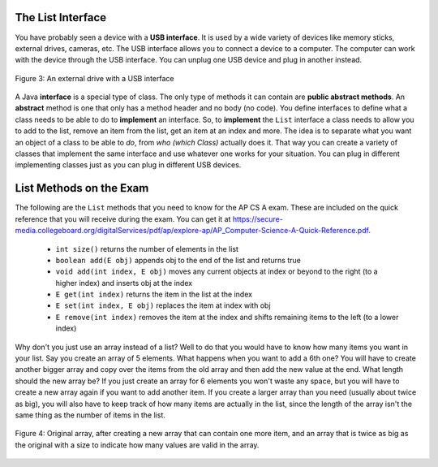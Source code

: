 .. qnum::
   :prefix: 8-2-
   :start: 1
      
The List Interface
===================

You have probably seen a device with a **USB interface**.  It is used by a wide variety of devices like memory sticks, external drives, cameras, etc.  The USB interface allows you to connect a device to a computer.  The computer can work with the device through the USB interface.  You can unplug one USB device and plug in another instead.   

.. figure:: Figures/usb.jpg
    :width: 350px
    :align: center
    :figclass: align-center

    Figure 3: An external drive with a USB interface
    
..	index::
	single: interface
	single: abstract method
	pair: method; abstract

A Java **interface** is a special type of class.  The only type of methods it can contain are **public abstract methods**.  An **abstract** method is one that only has a method header and no body (no code). You define interfaces to define what a class needs to be able to do to **implement** an interface. So, to **implement** the ``List`` interface a class needs to allow you to add to the list, remove an item from the list, get an item at an index and more.  The idea is to separate what you want an object of a class to be able to *do*, from *who (which Class)* actually does it. That way you can create a variety of classes that implement the same interface and use whatever one works for your situation.  You can plug in different implementing classes just as you can plug in different USB devices.

List Methods on the Exam
=========================

..	index::
	pair: list; size
	pair: list; add
	pair: list; get
	pair: list; set
	pair: list; remove

The following are the ``List`` methods that you need to know for the AP CS A exam.  These are included on the quick reference that you will receive during the exam.  You can get it at https://secure-media.collegeboard.org/digitalServices/pdf/ap/explore-ap/AP_Computer-Science-A-Quick-Reference.pdf. 

    -  ``int size()`` returns the number of elements in the list
    
    -  ``boolean add(E obj)`` appends obj to the end of the list and returns true
    
    -  ``void add(int index, E obj)``  moves any current objects at index or beyond to the right (to a higher index) and inserts obj at the index

    -   ``E get(int index)`` returns the item in the list at the index
    
    -   ``E set(int index, E obj)`` replaces the item at index with obj
    
    -   ``E remove(int index)`` removes the item at the index and shifts remaining items to the left (to a lower index)

Why don't you just use an array instead of a list?  Well to do that you would have to know how many items you want in your list.  Say you create an array of 5 elements.  What happens when you want to add a 6th one?  You will have to create another bigger array and copy over the items from the old array and then add the new value at the end. What length should the new array be?  If you just create an array for 6 elements you won't waste any space, but you will have to create a new array again if you want to add another item.  If you create a larger array than you need (usually about twice as big), you will also have to keep track of how many items are actually in the list, since the length of the array isn't the same thing as the number of items in the list. 

.. figure:: Figures/whyLists.png
    :width: 400px
    :align: center
    :figclass: align-center

    Figure 4: Original array, after creating a new array that can contain one more item, and an array that is twice as big as the original with a size to indicate how many values are valid in the array.
